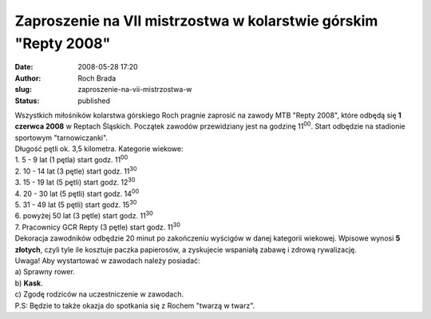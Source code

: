Zaproszenie na VII mistrzostwa w kolarstwie górskim "Repty 2008"
################################################################
:date: 2008-05-28 17:20
:author: Roch Brada
:slug: zaproszenie-na-vii-mistrzostwa-w
:status: published

| Wszystkich miłośników kolarstwa górskiego Roch pragnie zaprosić na zawody MTB "Repty 2008", które odbędą się **1 czerwca 2008** w Reptach Śląskich. Początek zawodów przewidziany jest na godzinę 11\ :sup:`00`. Start odbędzie na stadionie sportowym "tarnowiczanki".
| Długość pętli ok. 3,5 kilometra. Kategorie wiekowe:
| 1. 5 - 9 lat (1 pętla) start godz. 11\ :sup:`00`
| 2. 10 - 14 lat (3 pętle) start godz. 11\ :sup:`30`
| 3. 15 - 19 lat (5 pętli) start godz. 12\ :sup:`30`
| 4. 20 - 30 lat (5 pętli) start godz. 14\ :sup:`00`
| 5. 31 - 49 lat (5 pętli) start godz. 15\ :sup:`30`
| 6. powyżej 50 lat (3 pętle) start godz. 11\ :sup:`30`
| 7. Pracownicy GCR Repty (3 pętle) start godz. 11\ :sup:`30`
| Dekoracja zawodników odbędzie 20 minut po zakończeniu wyścigów w danej kategorii wiekowej. Wpisowe wynosi **5 złotych**, czyli tyle ile kosztuje paczka papierosów, a zyskujecie wspaniałą zabawę i zdrową rywalizację.
| Uwaga! Aby wystartować w zawodach należy posiadać:
| a) Sprawny rower.
| b) **Kask**.
| c) Zgodę rodziców na uczestniczenie w zawodach.
| P.S: Będzie to także okazja do spotkania się z Rochem "twarzą w twarz".

